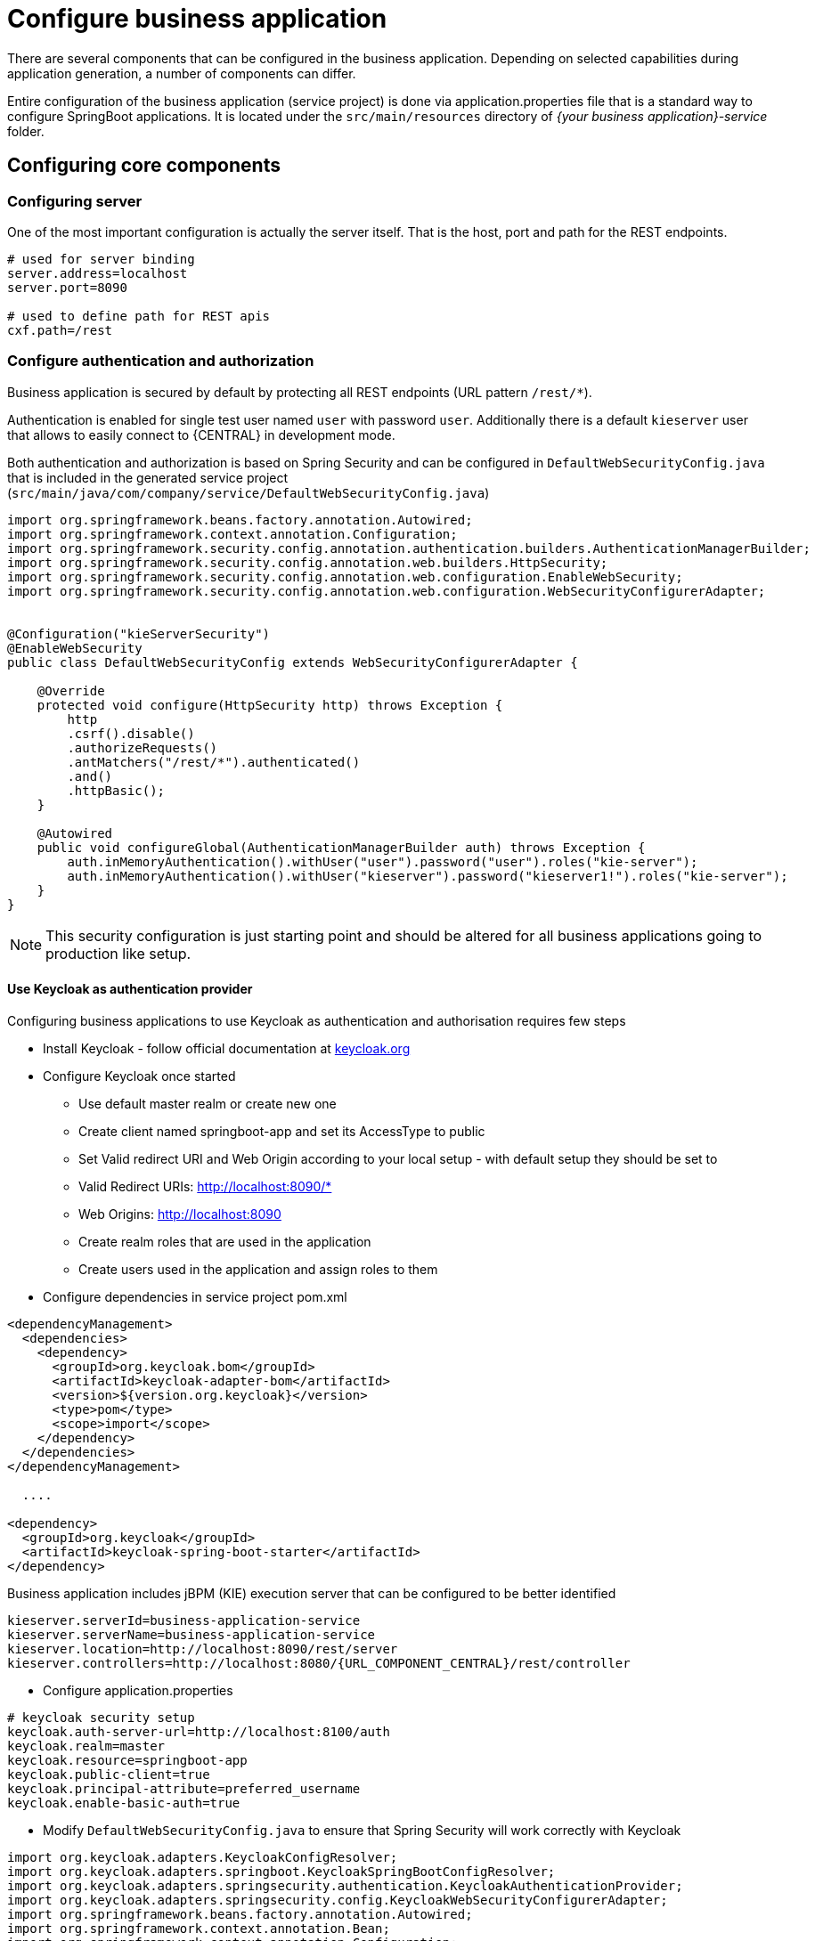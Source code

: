 = Configure business application

There are several components that can be configured in the business application.
Depending on selected capabilities during application generation, a number of components can differ.

Entire configuration of the business application (service project) is done via application.properties
file that is a standard way to configure SpringBoot applications. It is located under the
`src/main/resources` directory of _{your business application}-service_ folder.

== Configuring core components

=== Configuring server

One of the most important configuration is actually the server itself. That is the host, port and path for the REST endpoints.

[source, bash]
----
# used for server binding
server.address=localhost
server.port=8090

# used to define path for REST apis
cxf.path=/rest
----

=== Configure authentication and authorization

Business application is secured by default by protecting all REST endpoints
(URL pattern `/rest/*`).

Authentication is enabled for single test user named `user` with password `user`.
Additionally there is a default `kieserver` user that allows to easily connect to
{CENTRAL} in development mode.

Both authentication and authorization is based on Spring Security and can be
configured in `DefaultWebSecurityConfig.java` that is included in the generated
service project (`src/main/java/com/company/service/DefaultWebSecurityConfig.java`)

[source, java]
----
import org.springframework.beans.factory.annotation.Autowired;
import org.springframework.context.annotation.Configuration;
import org.springframework.security.config.annotation.authentication.builders.AuthenticationManagerBuilder;
import org.springframework.security.config.annotation.web.builders.HttpSecurity;
import org.springframework.security.config.annotation.web.configuration.EnableWebSecurity;
import org.springframework.security.config.annotation.web.configuration.WebSecurityConfigurerAdapter;


@Configuration("kieServerSecurity")
@EnableWebSecurity
public class DefaultWebSecurityConfig extends WebSecurityConfigurerAdapter {

    @Override
    protected void configure(HttpSecurity http) throws Exception {
        http
        .csrf().disable()
        .authorizeRequests()
        .antMatchers("/rest/*").authenticated()
        .and()
        .httpBasic();
    }

    @Autowired
    public void configureGlobal(AuthenticationManagerBuilder auth) throws Exception {
        auth.inMemoryAuthentication().withUser("user").password("user").roles("kie-server");
        auth.inMemoryAuthentication().withUser("kieserver").password("kieserver1!").roles("kie-server");
    }
}
----

NOTE: This security configuration is just starting point and should be altered
for all business applications going to production like setup.

==== Use Keycloak as authentication provider


Configuring business applications to use Keycloak as authentication and authorisation
requires few steps

* Install Keycloak - follow official documentation at http://keycloak.org[keycloak.org]
* Configure Keycloak once started
** Use default master realm or create new one
** Create client named springboot-app and set its AccessType to public
** Set Valid redirect URI and Web Origin according to your local setup - with default setup they should be set to
** Valid Redirect URIs: http://localhost:8090/*
** Web Origins: http://localhost:8090
** Create realm roles that are used in the application
** Create users used in the application and assign roles to them
* Configure dependencies in service project pom.xml

[source, xml]
----
<dependencyManagement>
  <dependencies>
    <dependency>
      <groupId>org.keycloak.bom</groupId>
      <artifactId>keycloak-adapter-bom</artifactId>
      <version>${version.org.keycloak}</version>
      <type>pom</type>
      <scope>import</scope>
    </dependency>
  </dependencies>
</dependencyManagement>

  ....

<dependency>
  <groupId>org.keycloak</groupId>
  <artifactId>keycloak-spring-boot-starter</artifactId>
</dependency>
----

Business application includes jBPM (KIE) execution server that can be configured to be better identified

[source,bash,subs="attributes+"]
----
kieserver.serverId=business-application-service
kieserver.serverName=business-application-service
kieserver.location=http://localhost:8090/rest/server
kieserver.controllers=http://localhost:8080/{URL_COMPONENT_CENTRAL}/rest/controller
----

* Configure application.properties

[source, bash]
----
# keycloak security setup
keycloak.auth-server-url=http://localhost:8100/auth
keycloak.realm=master
keycloak.resource=springboot-app
keycloak.public-client=true
keycloak.principal-attribute=preferred_username
keycloak.enable-basic-auth=true
----

* Modify `DefaultWebSecurityConfig.java` to ensure that Spring Security will work correctly with Keycloak

[source, java]
----
import org.keycloak.adapters.KeycloakConfigResolver;
import org.keycloak.adapters.springboot.KeycloakSpringBootConfigResolver;
import org.keycloak.adapters.springsecurity.authentication.KeycloakAuthenticationProvider;
import org.keycloak.adapters.springsecurity.config.KeycloakWebSecurityConfigurerAdapter;
import org.springframework.beans.factory.annotation.Autowired;
import org.springframework.context.annotation.Bean;
import org.springframework.context.annotation.Configuration;
import org.springframework.security.config.annotation.authentication.builders.AuthenticationManagerBuilder;
import org.springframework.security.config.annotation.web.builders.HttpSecurity;
import org.springframework.security.config.annotation.web.configuration.EnableWebSecurity;
import org.springframework.security.core.authority.mapping.SimpleAuthorityMapper;
import org.springframework.security.core.session.SessionRegistryImpl;
import org.springframework.security.web.authentication.session.RegisterSessionAuthenticationStrategy;
import org.springframework.security.web.authentication.session.SessionAuthenticationStrategy;

@Configuration("kieServerSecurity")
@EnableWebSecurity
public class DefaultWebSecurityConfig extends KeycloakWebSecurityConfigurerAdapter {

    @Override
    protected void configure(HttpSecurity http) throws Exception {
        super.configure(http);
        http
        .csrf().disable()
        .authorizeRequests()
            .anyRequest().authenticated()
            .and()
        .httpBasic();
    }

    @Autowired
    public void configureGlobal(AuthenticationManagerBuilder auth) throws Exception {
        KeycloakAuthenticationProvider keycloakAuthenticationProvider = keycloakAuthenticationProvider();
        SimpleAuthorityMapper mapper = new SimpleAuthorityMapper();
        mapper.setPrefix("");
        keycloakAuthenticationProvider.setGrantedAuthoritiesMapper(mapper);
        auth.authenticationProvider(keycloakAuthenticationProvider);
    }

    @Bean
    public KeycloakConfigResolver KeycloakConfigResolver() {
       return new KeycloakSpringBootConfigResolver();
    }

    @Override
    protected SessionAuthenticationStrategy sessionAuthenticationStrategy() {
        return new RegisterSessionAuthenticationStrategy(new SessionRegistryImpl());
    }
}
----

These are the steps to configure you business application to use Keycloak as
authentication and authorisation service.

=== Configuring execution server

*server id and server name* refer to how the business application will be identified when connecting to the {CONTROLLER}
({CENTRAL}) and thus should provide as meaningful information as possible.

*location* is used to inform other components that might interact with REST api where the execution server is accessible.
It should not be the exact same location as defined by server.address and server.port especially when running
in containers (Docker/OpenShift).

*controllers* allows to specify a (comma separated) list of URLs.

=== Configuring capabilities

In case your business application selected 'Business Automation' as the capability then there you can control which of them
should actually be turned on on runtime.

[source, bash]
----
# used for decision management
kieserver.drools.enabled=true
kieserver.dmn.enabled=true

# used for business processes and cases
kieserver.jbpm.enabled=true
kieserver.jbpmui.enabled=true
kieserver.casemgmt.enabled=true

----

=== Configuring data source

NOTE: Data source configuration is only required for business automation (meaning when jBPM is used)

[source, bash]
----
spring.datasource.username=sa
spring.datasource.password=sa
spring.datasource.url=jdbc:h2:./target/spring-boot-jbpm;MVCC=true
spring.datasource.driver-class-name=org.h2.Driver
----

Above configures shows the basic data source settings, next section will deal with
connection pooling for efficient data access.

NOTE: Depending on the driver class selected, make sure your application adds correct
dependency that include the JDBC driver class or data source class.

[source, bash]
----
narayana.dbcp.enabled=true
narayana.dbcp.maxTotal=20
----

this configuration enables the data source connection pool (that is based on
commons-dbcp2 project) and a complete list of parameters can be found on
https://commons.apache.org/proper/commons-dbcp/configuration.html[configuration page].
All parameters from the configuration page must be prefixed with `narayana.dbcp.`


=== Configuring JPA

jBPM uses Hibernate as the database access layer and thus needs to be properly configured

[source, bash]
----
spring.jpa.properties.hibernate.dialect=org.hibernate.dialect.H2Dialect
spring.jpa.properties.hibernate.show_sql=false
spring.jpa.properties.hibernate.hbm2ddl.auto=update
spring.jpa.hibernate.naming.physical-strategy=org.hibernate.boot.model.naming.PhysicalNamingStrategyStandardImpl
----

NOTE: JPA configuration is completely based on SpringBoot so all options for both hibernate and
JPA can be found as https://docs.spring.io/spring-boot/docs/current/reference/htmlsingle/#common-application-properties[SpringBoot configuration page]

Application with business automation capability creates entity manager factory based on persistence.xml that comes with jBPM.
In case there are more entities that should be added to this entity manager factory (e.g. custom entities for the business application)
they can easily be added by specifying a comma separated list of packages to scan

[source, bash]
----
spring.jpa.properties.entity-scan-packages=org.jbpm.springboot.samples.entities
----

All entities found in that package will be automatically added to entity manager factory and thus used in the same manner as any other JPA entity in the application.

=== Configuring jBPM executor

jBPM executor is the backbone for asynchronous execution in jBPM. By default it is disabled, but can easily be turned on by configuration parameters.

[source, bash]
----
jbpm.executor.enabled=true
jbpm.executor.retries=5
jbpm.executor.interval=0
jbpm.executor.threadPoolSize=1
jbpm.executor.timeUnit=SECONDS
----

* *jbpm.executor.enabled* = true|false - allows to completely disable executor component
* *jbpm.executor.threadPoolSize* = Integer - allows to specify thread pool size where default is 1
* *jbpm.executor.retries* = Integer - allows to specify number of retries in case of errors while running a job
* *jbpm.executor.interval* = Integer - allows to specify interval (by default in seconds) that executor will use to synchronize with database - default is 0 seconds which means it is disabled
* *jbpm.executor.timeUnit* = String - allows to specify timer unit used for calculating interval, value must be a valid constant of java.util.concurrent.TimeUnit, by default it's SECONDS.


=== Configuring distributed timers - Quartz

In case you plan to run your application in a cluster (multiple instances of it at the same time)
then you need to take into account the timer service setup. Since the business application is running
on top of Tomcat web container the only option for timer service for distributed setup is Quartz based.

[source, bash]
----
jbpm.quartz.enabled=true
jbpm.quartz.configuration=quartz.properties
----

Above are two mandatory parameters and the configuration file that need to be either on the classpath
or on the file system (if the path is given).

For distributed timers database storage should be used and properly configured via
quartz.properties file.

[source, bash]
----
#============================================================================
# Configure Main Scheduler Properties
#============================================================================
org.quartz.scheduler.instanceName = SpringBootScheduler
org.quartz.scheduler.instanceId = AUTO
org.quartz.scheduler.skipUpdateCheck=true
org.quartz.scheduler.idleWaitTime=1000
#============================================================================
# Configure ThreadPool
#============================================================================
org.quartz.threadPool.class = org.quartz.simpl.SimpleThreadPool
org.quartz.threadPool.threadCount = 5
org.quartz.threadPool.threadPriority = 5
#============================================================================
# Configure JobStore
#============================================================================
org.quartz.jobStore.misfireThreshold = 60000
org.quartz.jobStore.class=org.quartz.impl.jdbcjobstore.JobStoreCMT
org.quartz.jobStore.driverDelegateClass=org.jbpm.process.core.timer.impl.quartz.DeploymentsAwareStdJDBCDelegate
org.quartz.jobStore.useProperties=false
org.quartz.jobStore.dataSource=myDS
org.quartz.jobStore.nonManagedTXDataSource=notManagedDS
org.quartz.jobStore.tablePrefix=QRTZ_
org.quartz.jobStore.isClustered=true
org.quartz.jobStore.clusterCheckinInterval = 5000
#============================================================================
# Configure Datasources
#============================================================================
org.quartz.dataSource.myDS.connectionProvider.class=org.jbpm.springboot.quartz.SpringConnectionProvider
org.quartz.dataSource.myDS.dataSourceName=quartzDataSource
org.quartz.dataSource.notManagedDS.connectionProvider.class=org.jbpm.springboot.quartz.SpringConnectionProvider
org.quartz.dataSource.notManagedDS.dataSourceName=quartzNotManagedDataSource
----

NOTE: Data source names in quartz configuration file refer to Spring beans. Additionally
connection provider needs to be set to `org.jbpm.springboot.quartz.SpringConnectionProvider`
to allow integration with Spring based data sources.

By default Quartz requires two data sources:

* managed data source so it can participate in transaction of the {PROCESS_ENGINE}
* not managed data source so it can look up for timers to trigger without any transaction handling

jBPM based business application assumes that quartz database (schema) will be collocated
with jBPM tables and by that produces data source used for transactional operations for Quartz.

The other (non transactional) data source needs to be configured but it should point
to the same database as the main data source.

[source, bash]
----
# enable to use database as storage
jbpm.quartz.db=true

quartz.datasource.name=quartz
quartz.datasource.username=sa
quartz.datasource.password=sa
quartz.datasource.url=jdbc:h2:./target/spring-boot-jbpm;MVCC=true
quartz.datasource.driver-class-name=org.h2.Driver

# used to configure connection pool
quartz.datasource.dbcp2.maxTotal=15

# used to initialize quartz schema
quartz.datasource.initialization=true
spring.datasource.schema=classpath*:quartz_tables_h2.sql
spring.datasource.initialization-mode=always
----

The last three lines of the above configuration is responsible for initialising
database schema automatically. When configured it should point to a proper
DDL script.

=== Configuring different databases

Business application is generated with default H2 database - just to get started quickly
and without any extra requirements. Since this default setup may not valid for production use
the generated business applications come with configuration dedicated to:

* MySQL
* PostgreSQL

There are dedicated profiles - both Maven and Spring to get you started
really fast without much work. The only thing you need to do is to alight the
configuration with your databases.

MySQL configuration

[source, bash]
----
spring.datasource.username=jbpm
spring.datasource.password=jbpm
spring.datasource.url=jdbc:mysql://localhost:3306/jbpm
spring.datasource.driver-class-name=com.mysql.jdbc.jdbc2.optional.MysqlXADataSource

#hibernate configuration
spring.jpa.properties.hibernate.dialect=org.hibernate.dialect.MySQL5InnoDBDialect
----

PostgreSQL configuration

[source, bash]
----
spring.datasource.username=jbpm
spring.datasource.password=jbpm
spring.datasource.url=jdbc:postgresql://localhost:5432/jbpm
spring.datasource.driver-class-name=org.postgresql.xa.PGXADataSource

#hibernate configuration
spring.jpa.properties.hibernate.dialect=org.hibernate.dialect.PostgreSQLDialect
----

Once the updates to the configuration are done you can launch your application via

`./launch.sh clean install -Pmysql` for MySQL on Linux/Unix

`./launch.bat clean install -Pmysql` for MySQL on Windows


`./launch.sh clean install -Ppostgres` for MySQL on Linux/Unix

`./launch.bat clean install -Ppostgres` for MySQL on Windows

=== Configuring user group providers

Business automation capability supports human centric activities to be managed, to provide integration with
user and group repositories there is a built in mechanism in jBPM. There are two entry points

* `UserGroupCallback` - responsible for verification if user/group exists and for collecting groups for given user
* `UserInfo` - responsible for collecting additional information about user/group such as email address, preferred language, etc

Both of these can be configured by providing alternative implementation - either one of the provided out of the box or
custom developed.

When it comes to `UserGroupCallback` it is recommended to stick to the default one as it is based on the security
context of the application. That means whatever backend store is used for authentication and authorisation
(e.g. Keycloak) it will be used as source information for collecting user/group information.

`UserInfo` requires more advanced information to be collected and thus is a separate component. Not all user/group repositories will
provide expect data especially those that are purely used for authentication and authorisation.

Following code is needed to provide alternative implementation of `UserGroupCallback`

[source, java]
----
@Bean(name = "userGroupCallback")
public UserGroupCallback userGroupCallback(IdentityProvider identityProvider) throws IOException {
    return new MyCustomUserGroupCallback(identityProvider);
}
----

Following code is needed to provide alternative implementation of `UserInfo`

[source, java]
----
@Bean(name = "userInfo")
public UserInfo userInfo() throws IOException {
    return new MyCustomUserInfo();
}
----

=== Enable Swagger documentation

Business application can easily enable Swagger based documentation for all endpoints
available in the service project.

==== Add required dependencies to service project pom.xml

[source, xml]
----
<dependency>
  <groupId>org.apache.cxf</groupId>
  <artifactId>cxf-rt-rs-service-description-swagger</artifactId>
  <version>3.1.11</version>
</dependency>
<dependency>
  <groupId>io.swagger</groupId>
  <artifactId>swagger-jaxrs</artifactId>
  <version>1.5.15</version>
  <exclusions>
    <exclusion>
      <groupId>javax.ws.rs</groupId>
      <artifactId>jsr311-api</artifactId>
    </exclusion>
  </exclusions>
</dependency>
----

==== Enable Swagger support in application.properties

[source, bash]
----
kieserver.swagger.enabled=true
----

Swagger document can be found at http://localhost:8090/rest/swagger.json[http://localhost:8090/rest/swagger.json]

==== Enable Swagger UI

To enable Swagger UI add following dependency to pom.xml of the service project.

[source, xml]
----
<dependency>
  <groupId>org.webjars</groupId>
  <artifactId>swagger-ui</artifactId>
  <version>2.2.10</version>
</dependency>
----

Once the Swagger UI is enabled and server is started, complete set of
endpoints can be found at http://localhost:8090/rest/api-docs/?url=http://localhost:8090/rest/swagger.json[http://localhost:8090/rest/api-docs/?url=http://localhost:8090/rest/swagger.json]
